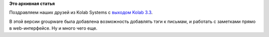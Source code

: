 .. title: Вышла Kolab 3.3
.. slug: Вышла-kolab-33
.. date: 2014-08-22 17:13:49
.. tags:
.. category:
.. link:
.. description:
.. type: text
.. author: Peter Lemenkov

**Это архивная статья**


Поздравляем наших друзей из Kolab Systems c `выходом Kolab
3.3 <https://kolab.org/news/2014/08/20/kolab.org-3.3-release-adds-tags-notes-and-dozens-other-new-features>`__.

В этой версии groupware была добавлена возможность добавлять тэги к
письмам, и работать с заметками прямо в web-интерфейсе. Ну и много чего
еще.

